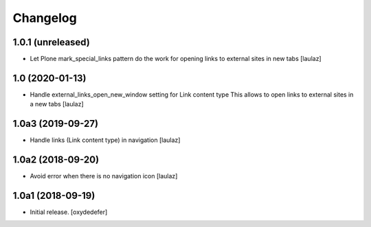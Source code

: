 Changelog
=========


1.0.1 (unreleased)
------------------

- Let Plone mark_special_links pattern do the work for opening links to external
  sites in new tabs
  [laulaz]


1.0 (2020-01-13)
----------------

- Handle external_links_open_new_window setting for Link content type
  This allows to open links to external sites in a new tabs
  [laulaz]


1.0a3 (2019-09-27)
------------------

- Handle links (Link content type) in navigation
  [laulaz]


1.0a2 (2018-09-20)
------------------

- Avoid error when there is no navigation icon
  [laulaz]


1.0a1 (2018-09-19)
------------------

- Initial release.
  [oxydedefer]
